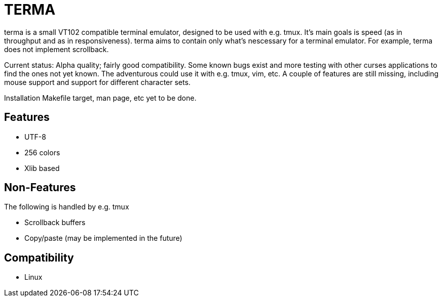 TERMA
=====

terma is a small VT102 compatible terminal emulator, designed to be used
with e.g. tmux. It's main goals is speed (as in throughput and as in
responsiveness). terma aims to contain only what's nescessary for a
terminal emulator. For example, terma does not implement scrollback.

Current status: Alpha quality; fairly good compatibility. Some known
bugs exist and more testing with other curses applications to find the
ones not yet known. The adventurous could use it with e.g. tmux, vim,
etc. A couple of features are still missing, including mouse support and
support for different character sets.

Installation Makefile target, man page, etc yet to be done.

Features
--------
 * UTF-8
 * 256 colors
 * Xlib based

Non-Features
------------
The following is handled by e.g. tmux

 * Scrollback buffers
 * Copy/paste (may be implemented in the future)

Compatibility
-------------
 * Linux
